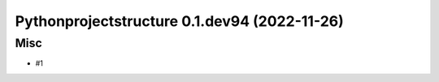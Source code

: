 Pythonprojectstructure 0.1.dev94 (2022-11-26)
=============================================

Misc
----

- #1
